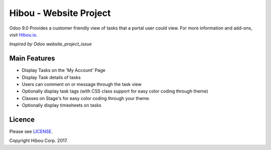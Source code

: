 ***********************
Hibou - Website Project
***********************

Odoo 9.0
Provides a customer friendly view of tasks that a portal user could view. For more information and add-ons, visit `Hibou.io <https://hibou.io/>`_.

`Inspired by Odoo website_project_issue`

.. image:: https://cloud.githubusercontent.com/assets/744550/12625976/1c4e090e-c4eb-11e5-8197-6aabb34ec285.png
    :alt: 'My Account'
    :width: 988
    :align: left

.. image:: https://cloud.githubusercontent.com/assets/744550/12625979/200239bc-c4eb-11e5-9b9d-484a09acf48b.png
    :alt: 'Task view'
    :width: 988
    :align: left

.. image:: https://cloud.githubusercontent.com/assets/744550/12625981/22511c1a-c4eb-11e5-873f-703a0775e576.png
    :alt: 'Customization (more on task)'
    :width: 988
    :align: left

=============
Main Features
=============
* Display Tasks on the 'My Account' Page
* Display Task details of tasks
* Users can comment on or message through the task view
* Optionally display task tags (with CSS class support for easy color coding through theme)
* Classes on Stage's for easy color coding through your theme.
* Optionally display timesheets on tasks

=======
Licence
=======

Please see `LICENSE <https://github.com/hibou-io/website-project/blob/9.0/LICENSE>`_.

Copyright Hibou Corp. 2017.

